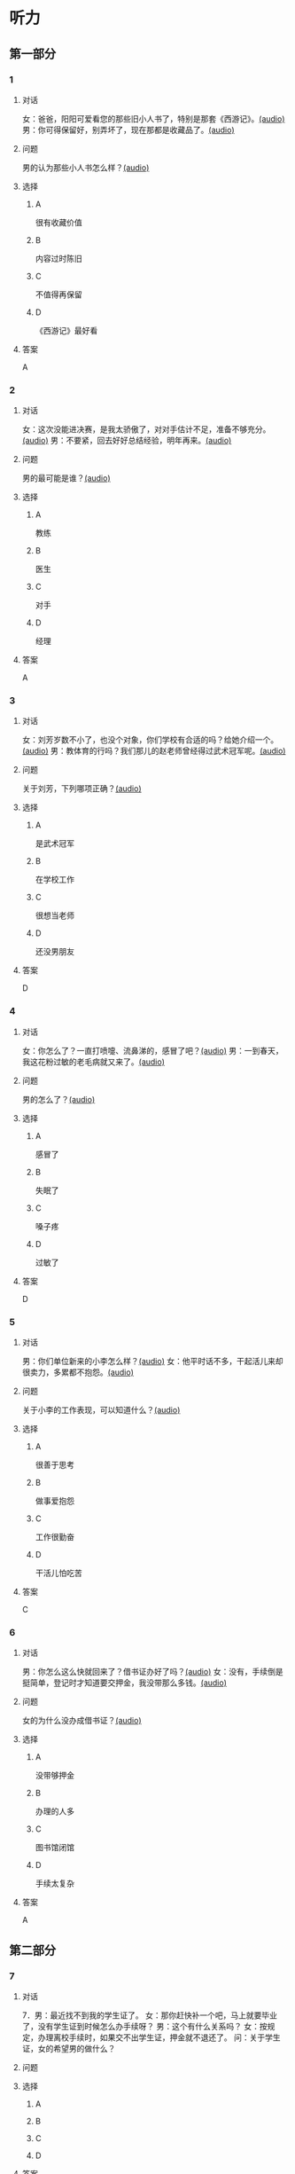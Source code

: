 * 听力

** 第一部分
:PROPERTIES:
:NOTETYPE: 21f26a95-0bf2-4e3f-aab8-a2e025d62c72
:END:

*** 1
:PROPERTIES:
:ID: 24f0f3a4-9604-41f0-81ab-f2ebef03c574
:END:

**** 对话

女：爸爸，阳阳可爱看您的那些旧小人书了，特别是那套《西游记》。[[file:810f788e-0187-4fda-86cd-8d159d67803a.mp3][(audio)]]
男：你可得保留好，别弄坏了，现在那都是收藏品了。[[file:62027aa9-3d47-4552-abc1-d3ec476c475f.mp3][(audio)]]

**** 问题

男的认为那些小人书怎么样？[[file:c30a0508-9ec1-4c82-89a1-d9c40ee389c8.mp3][(audio)]]

**** 选择

***** A

很有收藏价值

***** B

内容过时陈旧

***** C

不值得再保留

***** D

《西游记》最好看

**** 答案

A

*** 2
:PROPERTIES:
:ID: 1f651b22-19b7-4c13-9a5b-70b69090e38b
:END:

**** 对话

女：这次没能进决赛，是我太骄傲了，对对手估计不足，准备不够充分。[[file:6a36f7cb-d70e-4570-83f1-71fda02dd7a0.mp3][(audio)]]
男：不要紧，回去好好总结经验，明年再来。[[file:82c54947-3ecc-4aa8-99e3-32db400bb57c.mp3][(audio)]]

**** 问题

男的最可能是谁？[[file:3eaf30e3-e4e3-43b9-9365-ed3803d70180.mp3][(audio)]]

**** 选择

***** A

教练

***** B

医生

***** C

对手

***** D

经理

**** 答案

A

*** 3
:PROPERTIES:
:ID: b6d27203-be14-4fb6-bc52-74f423d567f6
:END:

**** 对话

女：刘芳岁数不小了，也没个对象，你们学校有合适的吗？给她介绍一个。[[file:9077d9c0-a935-4041-86bc-2c6fa79e6e7f.mp3][(audio)]]
男：教体育的行吗？我们那儿的赵老师曾经得过武术冠军呢。[[file:fd2490c1-c1c4-48dd-a48b-56a1da6c83bb.mp3][(audio)]]

**** 问题

关于刘芳，下列哪项正确？[[file:f491eb37-c57c-4acd-b60a-033980046180.mp3][(audio)]]

**** 选择

***** A

是武术冠军

***** B

在学校工作

***** C

很想当老师

***** D

还没男朋友

**** 答案

D

*** 4
:PROPERTIES:
:ID: 28b97539-a4cb-4c04-82c5-39b8c524dfc7
:END:

**** 对话

女：你怎么了？一直打喷嚏、流鼻涕的，感冒了吧？[[file:22a79b16-ced2-4498-a7b4-10c5db11f0d4.mp3][(audio)]]
男：一到春天，我这花粉过敏的老毛病就又来了。[[file:6a2eca7d-d587-44df-b0f2-057595902306.mp3][(audio)]]

**** 问题

男的怎么了？[[file:30808f7a-b51d-429c-be8f-8dceb4bcb06b.mp3][(audio)]]

**** 选择

***** A

感冒了

***** B

失眠了

***** C

嗓子疼

***** D

过敏了

**** 答案

D

*** 5
:PROPERTIES:
:ID: d4dadeb5-eed4-43e1-b43e-c5844df7d5ca
:END:

**** 对话

男：你们单位新来的小李怎么样？[[file:d9e2d96e-25aa-4d24-be0d-a11515c05d48.mp3][(audio)]]
女：他平时话不多，干起活儿来却很卖力，多累都不抱怨。[[file:058666ea-9091-4edd-8be8-4aef396f38bc.mp3][(audio)]]

**** 问题

关于小李的工作表现，可以知道什么？[[file:1c8f0165-9aea-46d2-886b-63d612118787.mp3][(audio)]]

**** 选择

***** A

很善于思考

***** B

做事爱抱怨

***** C

工作很勤奋

***** D

干活儿怕吃苦

**** 答案

C

*** 6
:PROPERTIES:
:ID: 63b6e562-7f7f-415c-af2b-bd3f68c0f274
:END:

**** 对话

男：你怎么这么快就回来了？借书证办好了吗？[[file:da0f9d3d-b1ea-4b74-9b0a-4aeccabc608f.mp3][(audio)]]
女：没有，手续倒是挺简单，登记时才知道要交押金，我没带那么多钱。[[file:b488b38d-93df-49a7-9b3a-181fc05d0a30.mp3][(audio)]]

**** 问题

女的为什么没办成借书证？[[file:b488b38d-93df-49a7-9b3a-181fc05d0a30.mp3][(audio)]]

**** 选择

***** A

没带够押金

***** B

办理的人多

***** C

图书馆闭馆

***** D

手续太复杂

**** 答案

A

** 第二部分

*** 7

**** 对话

7．男：最近找不到我的学生证了。
女：那你赶快补一个吧，马上就要毕业了，没有学生证到时候怎么办手续呀？
男：这个有什么关系吗？
女：按规定，办理离校手续时，如果交不出学生证，押金就不退还了。
问：关于学生证，女的希望男的做什么？



**** 问题



**** 选择

***** A



***** B



***** C



***** D



**** 答案





*** 8

**** 对话

8．男：你帮我拿个主意，这两部手机你觉得买哪个好？
女：我不太喜欢大屏的，大的这部显得有点儿笨，而且处理速度也没小的快。
男：大小我倒不在乎，但这部机身做工比较粗糙。
女：那还是买这部小的吧。
问：男的为什么不买大屏的那部手机？



**** 问题



**** 选择

***** A



***** B



***** C



***** D



**** 答案





*** 9

**** 对话

9．女：你身材保持这么好，天天去健身房吧？
男：那倒也不是，反正每周都去游两回泳。游泳馆离家比较近，还挺方便的。
女：真羡慕你，我们家那儿想找个跑步的公园都得到五六公里以外。
男：那就赶紧搬家吧。
女：你说得倒容易。
问：女的羡慕男的什么？



**** 问题



**** 选择

***** A



***** B



***** C



***** D



**** 答案





*** 10

**** 对话

10．男：我记得以前在你家看见过一套《三国演义》的小人书，是不是？
女：没错，那是我小时候爷爷给我买的。
男：现在还有吗？听说那套书很有收藏价值，价钱都涨疯了。
女：多贵我也不会卖的，那套书有纪念意义。
问：关于《三国演义》的小人书，女的是什么意思？

**** 问题



**** 选择

***** A



***** B



***** C



***** D



**** 答案





*** 11-12

**** 对话



**** 题目

***** 11

****** 问题



****** 选择

******* A



******* B



******* C



******* D



****** 答案



***** 12

****** 问题



****** 选择

******* A



******* B



******* C



******* D



****** 答案

*** 13-14

**** 段话



**** 题目

***** 13

****** 问题



****** 选择

******* A



******* B



******* C



******* D



****** 答案



***** 14

****** 问题



****** 选择

******* A



******* B



******* C



******* D



****** 答案


* 阅读

** 第一部分

*** 课文



*** 题目


**** 15

***** 选择

****** A



****** B



****** C



****** D



***** 答案



**** 16

***** 选择

****** A



****** B



****** C



****** D



***** 答案



**** 17

***** 选择

****** A



****** B



****** C



****** D



***** 答案



**** 18

***** 选择

****** A



****** B



****** C



****** D



***** 答案



** 第二部分

*** 19
:PROPERTIES:
:ID: 77edf326-08c9-46cc-87b5-add1c3399a12
:END:

**** 段话

科技的广泛传播逐渐打破了语言的障碍。电脑、因特网和各种电子通信设备使用的是一种没有国界的通用语言。令这里的孩子们着迷的电子游戏，也许在地球的另一端也同样受到其他孩子们的喜爱。

**** 选择

***** A

电脑使我们的语言交流减少

***** B

电脑网络改变了语言的使用

***** C

科技的传播不受语言的影响

***** D

孩子们更喜欢通过游戏交流

**** 答案

c

*** 20
:PROPERTIES:
:ID: 6ecee194-c746-4d3a-873d-be2d2187e109
:END:

**** 段话

夏天的衣服，面料以外表面光滑、内表面粗糙的最好。因为平滑的面料对光的反射率高，吸收的热能较少，而粗糙的内表面能够增加衣服与皮肤之间的空气流通，有利于散热。同时，敞开的衣领及宽大的袖子和裤脚，在人走动时有明显的鼓风作用，能促进空气流动，而比较紧的衣服会阻碍空气流动，影响散热。

**** 选择

***** A

夏装的衣领会帮助散热

***** B

外表面平滑有利于散热

***** C

粗糙的内表面吸收热能少

***** D

裤脚宽大有利于空气流动

**** 答案

d

*** 21
:PROPERTIES:
:ID: 7e8af77d-15e6-49e8-a3dc-067239e4d377
:END:

**** 段话

提起“宫廷建筑“，一般人都不陌生。尤其是北京人，就生活在这宫廷建筑云集的城市之中。这里有中国现存最大、最完整的古建筑群——  紫禁城（故宫），以及众多的皇家宫苑和园林，让人感到满眼皆风景，到处是古迹。它们述说着历史，凝聚着智慧，是中华民族建筑史上的瑰宝。

**** 选择

***** A

北京人很爱惜身边的古迹

***** B

北京保存着很多皇家建筑

***** C

故客是历史最悠久的建筑

***** D

北京是古建筑最多的城市

**** 答案

b

*** 22
:PROPERTIES:
:ID: 4cb4e56d-d82c-4cb0-8050-511b605600a3
:END:

**** 段话

培养孩子的责任感，就要让孩子学会关心别人、热爱生活。孩子是家庭的一分子，家里有事应该及时告知，让其承担自己的一份责任。要教育孩子关心亲人，要求孩子主动关心家里的老人、病人和兄弟姐妹。要让孩子做一些力所能及的家务劳动，使其在家庭生活的磨炼中形成责任感，进而上升为对父母、对家庭、对社会负责。

**** 选择

***** A

家长有事要多和孩子商量

***** B

家务劳动对孩子是种负担

***** C

关心家人的孩子更有责任感

***** D

尊重孩子可以培养他的责任感

**** 答案

c

** 第三部分

*** 23-25

**** 课文



**** 题目

***** 23

****** 问题



****** 选择

******* A



******* B



******* C



******* D



****** 答案


***** 24

****** 问题



****** 选择

******* A



******* B



******* C



******* D



****** 答案


***** 25

****** 问题



****** 选择

******* A



******* B



******* C



******* D



****** 答案



*** 26-28

**** 课文



**** 题目

***** 26

****** 问题



****** 选择

******* A



******* B



******* C



******* D



****** 答案


***** 27

****** 问题



****** 选择

******* A



******* B



******* C



******* D



****** 答案


***** 28

****** 问题



****** 选择

******* A



******* B



******* C



******* D



****** 答案



* 书写

** 第一部分

*** 29

**** 词语

***** 1



***** 2



***** 3



***** 4



***** 5



**** 答案

***** 1



*** 30

**** 词语

***** 1



***** 2



***** 3



***** 4



***** 5



**** 答案

***** 1



*** 31

**** 词语

***** 1



***** 2



***** 3



***** 4



***** 5



**** 答案

***** 1



